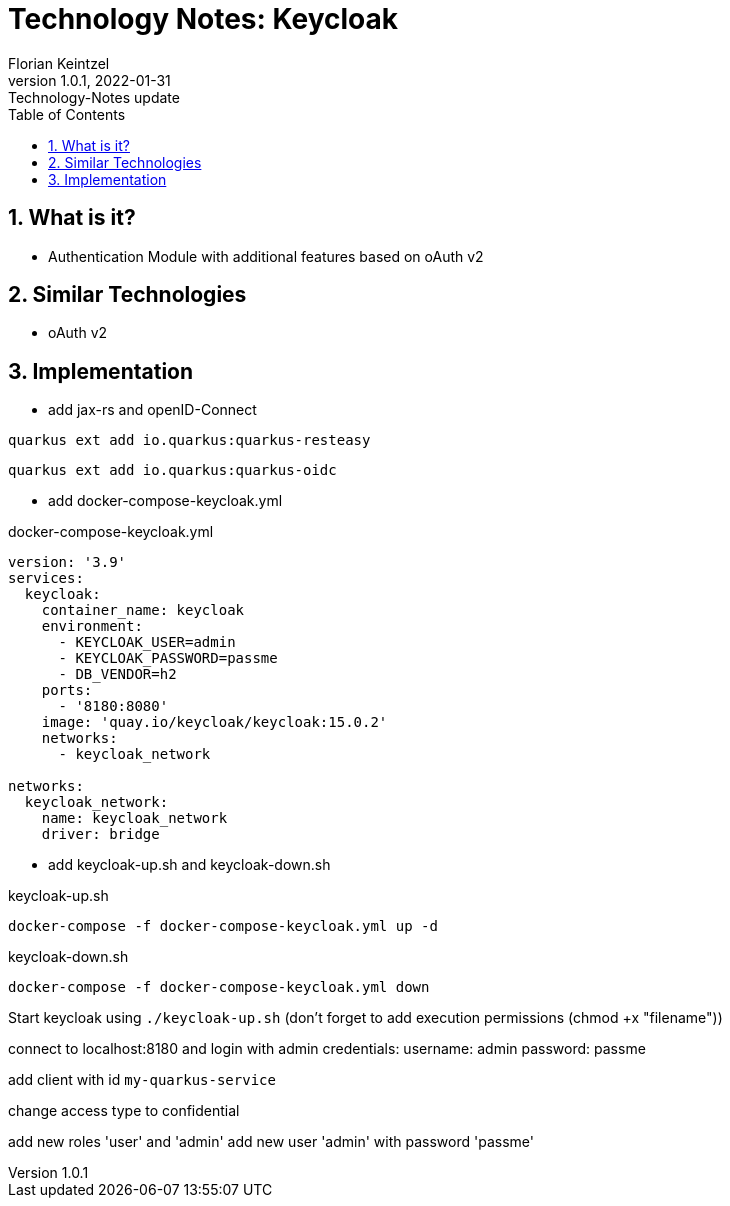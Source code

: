 = Technology Notes: Keycloak
Florian Keintzel
1.0.1, 2022-01-31: Technology-Notes update
ifndef::imagesdir[:imagesdir: images]
//:toc-placement!:  // prevents the generation of the doc at this position, so it can be printed afterwards
:sourcedir: ../src/main/java
:icons: font
:sectnums:    // Nummerierung der Überschriften / section numbering
:toc: left

//Need this blank line after ifdef, don't know why...
ifdef::backend-html5[]

// print the toc here (not at the default position)
//toc::[]

== What is it?
- Authentication Module with additional features based on oAuth v2

== Similar Technologies
- oAuth v2

== Implementation

- add jax-rs and openID-Connect
[source]
----
quarkus ext add io.quarkus:quarkus-resteasy
----
[source]
----
quarkus ext add io.quarkus:quarkus-oidc
----

- add docker-compose-keycloak.yml

.docker-compose-keycloak.yml
[source,dockerfile]
----
version: '3.9'
services:
  keycloak:
    container_name: keycloak
    environment:
      - KEYCLOAK_USER=admin
      - KEYCLOAK_PASSWORD=passme
      - DB_VENDOR=h2
    ports:
      - '8180:8080'
    image: 'quay.io/keycloak/keycloak:15.0.2'
    networks:
      - keycloak_network

networks:
  keycloak_network:
    name: keycloak_network
    driver: bridge
----

- add keycloak-up.sh and keycloak-down.sh

.keycloak-up.sh
[source,shell script]
----
docker-compose -f docker-compose-keycloak.yml up -d
----

.keycloak-down.sh
[source,shell script]
----
docker-compose -f docker-compose-keycloak.yml down
----

Start keycloak using ``./keycloak-up.sh`` (don't forget to add execution permissions (chmod +x "filename"))

connect to localhost:8180 and login with admin credentials:
username: admin
password: passme

add client with id ``my-quarkus-service``

change access type to confidential

add new roles 'user' and 'admin'
add new user 'admin' with password 'passme'

